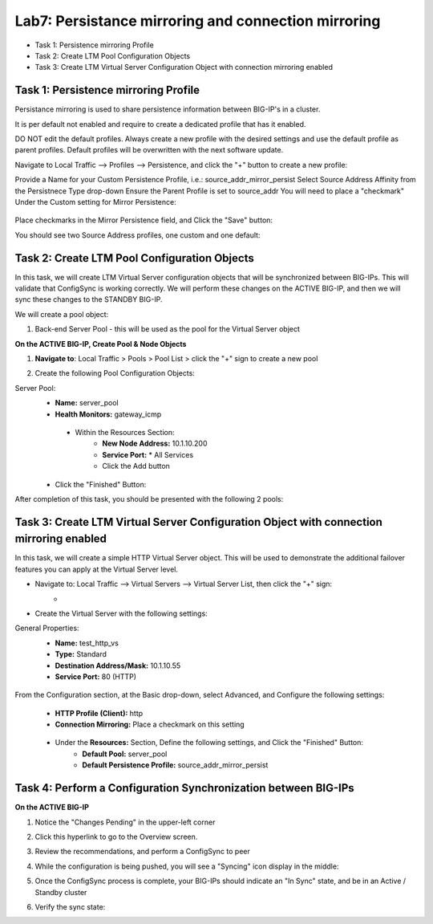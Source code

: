 Lab7: Persistance mirroring and connection mirroring
----------------------------------------------------

- Task 1: Persistence mirroring Profile
- Task 2: Create LTM Pool Configuration Objects
- Task 3:  Create LTM Virtual Server Configuration Object with connection mirroring enabled

Task 1: Persistence mirroring Profile
=====================================

Persistance mirroring is used to share persistence information between BIG-IP's in a cluster.

It is per default not enabled and require to create a dedicated profile that has it enabled.

DO NOT edit the default profiles. Always create a new profile with the desired settings and use the default profile as parent profiles. 
Default profiles will be overwritten with the next software update.

Navigate to Local Traffic --> Profiles --> Persistence, and click the "+" button to create a new profile:
   .. image:: ../images/image136.png

Provide a Name for your Custom Persistence Profile, i.e.:  source_addr_mirror_persist
Select Source Address Affinity from the Persistnece Type drop-down
Ensure the Parent Profile is set to source_addr
You will need to place a "checkmark" Under the Custom setting for Mirror Persistence:
   .. image:: ../images/image137.png

Place checkmarks in the Mirror Persistence field, and Click the "Save" button:
   .. image:: ../images/image138.png

You should see two Source Address profiles, one custom and one default:
   .. image:: ../images/image139.png


Task 2: Create LTM Pool Configuration Objects 
=============================================

In this task, we will create LTM Virtual Server configuration objects that will be synchronized between BIG-IPs. This will validate that ConfigSync is working correctly. We will perform these changes on the ACTIVE BIG-IP, and then we will sync these changes to the STANDBY BIG-IP.

We will create a pool object:

1.  Back-end Server Pool - this will be used as the pool for the Virtual Server object

**On the ACTIVE BIG-IP, Create Pool & Node Objects**

#. **Navigate to**: Local Traffic > Pools > Pool List > click the "+" sign to create a new pool

   .. image:: ../images/image114.png

#. Create the following Pool Configuration Objects:

Server Pool:
   -  **Name:** server_pool
   -  **Health Monitors:** gateway_icmp
     -  Within the Resources Section:
         -  **New Node Address:** 10.1.10.200   
         -  **Service Port:** \* All Services       
         - Click the Add button
 
        .. image:: ../images/image123.png

   - Click the "Finished" Button:
        .. image:: ../images/image135.png

After completion of this task, you should be presented with the following 2 pools:
      .. image:: ../images/image127.png

Task 3:  Create LTM Virtual Server Configuration Object with connection mirroring enabled
=========================================================================================
In this task, we will create a simple HTTP Virtual Server object.  This will be used to demonstrate the additional failover features you can apply at the Virtual Server level.

- Navigate to:  Local Traffic --> Virtual Servers --> Virtual Server List, then click the "+" sign:
    -   .. image:: ../images/image128.png
- Create the Virtual Server with the following settings:
General Properties:
    -  **Name:**  test_http_vs
    -  **Type:**  Standard
    -  **Destination Address/Mask:**  10.1.10.55
    -  **Service Port:**  80 (HTTP)
     .. image:: ../images/image129.png

From the Configuration section, at the Basic drop-down, select Advanced, and Configure the following settings:
     .. image:: ../images/image140.png
    -  **HTTP Profile (Client):**  http
    -  **Connection Mirroring:**  Place a checkmark on this setting
     .. image:: ../images/image141.png
     .. image:: ../images/image143.png
    - Under the  **Resources:** Section, Define the following settings, and Click the "Finished" Button:
       -  **Default Pool:**  server_pool
       -  **Default Persistence Profile:**  source_addr_mirror_persist
     .. image:: ../images/image142.png


Task 4:  Perform a Configuration Synchronization between BIG-IPs
================================================================

**On the ACTIVE BIG-IP**

#. Notice the "Changes Pending" in the upper-left corner

   .. image:: ../images/image52.png

#. Click this hyperlink to go to the Overview screen.

#. Review the recommendations, and perform a ConfigSync to peer

   .. image:: ../images/image53.png

#. While the configuration is being pushed, you will see a "Syncing" icon display in the middle:

   .. image:: ../images/image54.png

#. Once the ConfigSync process is complete, your BIG-IPs should indicate an "In Sync" state, and be in an Active / Standby cluster

#. Verify the sync state:

   .. image:: ../images/image55.png
